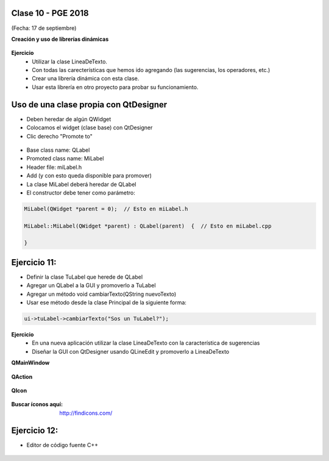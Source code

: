 .. -*- coding: utf-8 -*-

.. _rcs_subversion:

Clase 10 - PGE 2018
===================
(Fecha: 17 de septiembre)



**Creación y uso de librerías dinámicas**

.. figure:: images/clase08/librerias.png

.. figure:: images/clase08/librerias01.png

.. figure:: images/clase08/librerias02.png

.. figure:: images/clase08/librerias03.png

**Ejercicio**
	- Utilizar la clase LineaDeTexto.
	- Con todas las carecterísticas que hemos ido agregando (las sugerencias, los operadores, etc.)
	- Crear una librería dinámica con esta clase.
	- Usar esta librería en otro proyecto para probar su funcionamiento.

Uso de una clase propia con QtDesigner
======================================

- Deben heredar de algún QWidget
- Colocamos el widget (clase base) con QtDesigner
- Clic derecho "Promote to"

.. figure:: images/clase07/qtdesigner.png
					 
- Base class name: QLabel
- Promoted class name: MiLabel
- Header file: miLabel.h
- Add (y con esto queda disponible para promover)


- La clase MiLabel deberá heredar de QLabel
- El constructor debe tener como parámetro:

.. code-block::

	MiLabel(QWidget *parent = 0);  // Esto en miLabel.h

	MiLabel::MiLabel(QWidget *parent) : QLabel(parent)  {  // Esto en miLabel.cpp
	
	}

Ejercicio 11:
============

- Definir la clase TuLabel que herede de QLabel
- Agregar un QLabel a la GUI y promoverlo a TuLabel
- Agregar un método void cambiarTexto(QString nuevoTexto)
- Usar ese método desde la clase Principal de la siguiente forma:

.. code-block::

	ui->tuLabel->cambiarTexto("Sos un TuLabel?");

**Ejercicio**
	- En una nueva aplicación utilizar la clase LineaDeTexto con la característica de sugerencias
	- Diseñar la GUI con QtDesigner usando QLineEdit y promoverlo a LineaDeTexto




**QMainWindow**

.. figure:: images/clase08/qmainwindow.png

**QAction**

.. figure:: images/clase08/qaction.png

**QIcon**

.. figure:: images/clase08/qicon.png

:Buscar íconos aquí: http://findicons.com/

Ejercicio 12:
============

- Editor de  código fuente C++

.. figure:: images/clase08/ejercicio.png


